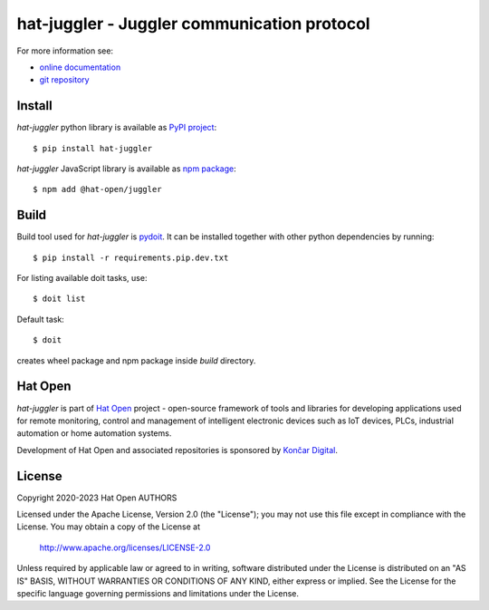 .. _online documentation: https://hat-juggler.hat-open.com
.. _git repository: https://github.com/hat-open/hat-juggler.git
.. _PyPI project: https://pypi.org/project/hat-juggler
.. _npm package: https://www.npmjs.com/package/@hat-open/juggler
.. _pydoit: https://pydoit.org
.. _Hat Open: https://hat-open.com
.. _Končar Digital: https://www.koncar.hr/en


hat-juggler - Juggler communication protocol
============================================

For more information see:

* `online documentation`_
* `git repository`_


Install
-------

`hat-juggler` python library is available as `PyPI project`_::

    $ pip install hat-juggler

`hat-juggler` JavaScript library is available as `npm package`_::

    $ npm add @hat-open/juggler


Build
-----

Build tool used for `hat-juggler` is `pydoit`_. It can be installed together
with other python dependencies by running::

    $ pip install -r requirements.pip.dev.txt

For listing available doit tasks, use::

    $ doit list

Default task::

    $ doit

creates wheel package and npm package inside `build` directory.


Hat Open
--------

`hat-juggler` is part of `Hat Open`_ project - open-source framework of tools
and libraries for developing applications used for remote monitoring, control
and management of intelligent electronic devices such as IoT devices, PLCs,
industrial automation or home automation systems.

Development of Hat Open and associated repositories is sponsored by
`Končar Digital`_.


License
-------

Copyright 2020-2023 Hat Open AUTHORS

Licensed under the Apache License, Version 2.0 (the "License");
you may not use this file except in compliance with the License.
You may obtain a copy of the License at

    http://www.apache.org/licenses/LICENSE-2.0

Unless required by applicable law or agreed to in writing, software
distributed under the License is distributed on an "AS IS" BASIS,
WITHOUT WARRANTIES OR CONDITIONS OF ANY KIND, either express or implied.
See the License for the specific language governing permissions and
limitations under the License.
